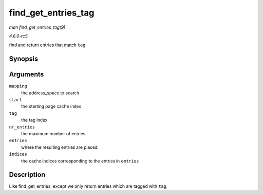 .. -*- coding: utf-8; mode: rst -*-

.. _API-find-get-entries-tag:

====================
find_get_entries_tag
====================

*man find_get_entries_tag(9)*

*4.6.0-rc5*

find and return entries that match ``tag``


Synopsis
========

.. c:function:: unsigned find_get_entries_tag( struct address_space * mapping, pgoff_t start, int tag, unsigned int nr_entries, struct page ** entries, pgoff_t * indices )

Arguments
=========

``mapping``
    the address_space to search

``start``
    the starting page cache index

``tag``
    the tag index

``nr_entries``
    the maximum number of entries

``entries``
    where the resulting entries are placed

``indices``
    the cache indices corresponding to the entries in ``entries``


Description
===========

Like find_get_entries, except we only return entries which are tagged
with ``tag``.


.. ------------------------------------------------------------------------------
.. This file was automatically converted from DocBook-XML with the dbxml
.. library (https://github.com/return42/sphkerneldoc). The origin XML comes
.. from the linux kernel, refer to:
..
.. * https://github.com/torvalds/linux/tree/master/Documentation/DocBook
.. ------------------------------------------------------------------------------
